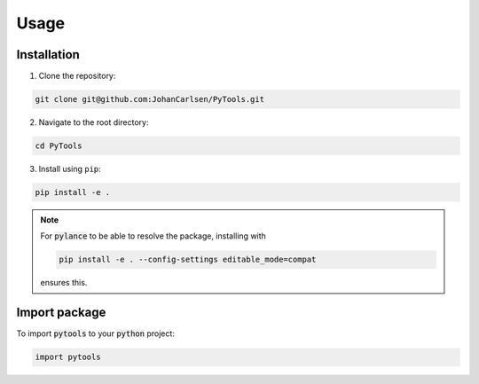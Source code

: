 Usage
=====

Installation
------------
1. Clone the repository:

.. code-block:: console

    git clone git@github.com:JohanCarlsen/PyTools.git

2. Navigate to the root directory:

.. code-block:: console 

    cd PyTools

3. Install using ``pip``:

.. code-block:: console 

    pip install -e . 

.. note::

    For :code:`pylance` to be able to resolve the package, installing
    with
    
    .. code-block:: console 

        pip install -e . --config-settings editable_mode=compat

    ensures this.

Import package
--------------

To import :code:`pytools` to your :code:`python` project:

.. code-block:: python

    import pytools